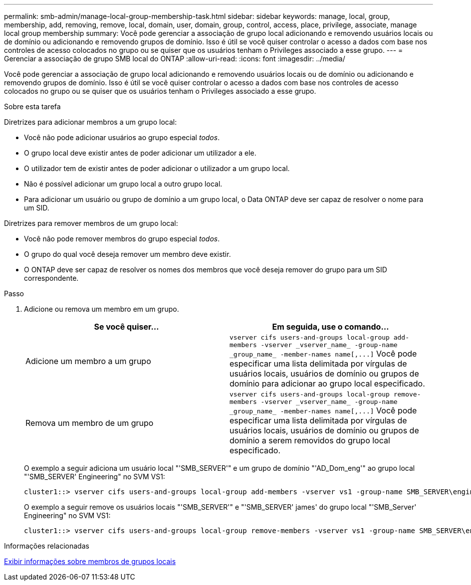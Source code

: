 ---
permalink: smb-admin/manage-local-group-membership-task.html 
sidebar: sidebar 
keywords: manage, local, group, membership, add, removing, remove, local, domain, user, domain, group, control, access, place, privilege, associate, manage local group membership 
summary: Você pode gerenciar a associação de grupo local adicionando e removendo usuários locais ou de domínio ou adicionando e removendo grupos de domínio. Isso é útil se você quiser controlar o acesso a dados com base nos controles de acesso colocados no grupo ou se quiser que os usuários tenham o Privileges associado a esse grupo. 
---
= Gerenciar a associação de grupo SMB local do ONTAP
:allow-uri-read: 
:icons: font
:imagesdir: ../media/


[role="lead"]
Você pode gerenciar a associação de grupo local adicionando e removendo usuários locais ou de domínio ou adicionando e removendo grupos de domínio. Isso é útil se você quiser controlar o acesso a dados com base nos controles de acesso colocados no grupo ou se quiser que os usuários tenham o Privileges associado a esse grupo.

.Sobre esta tarefa
Diretrizes para adicionar membros a um grupo local:

* Você não pode adicionar usuários ao grupo especial _todos_.
* O grupo local deve existir antes de poder adicionar um utilizador a ele.
* O utilizador tem de existir antes de poder adicionar o utilizador a um grupo local.
* Não é possível adicionar um grupo local a outro grupo local.
* Para adicionar um usuário ou grupo de domínio a um grupo local, o Data ONTAP deve ser capaz de resolver o nome para um SID.


Diretrizes para remover membros de um grupo local:

* Você não pode remover membros do grupo especial _todos_.
* O grupo do qual você deseja remover um membro deve existir.
* O ONTAP deve ser capaz de resolver os nomes dos membros que você deseja remover do grupo para um SID correspondente.


.Passo
. Adicione ou remova um membro em um grupo.
+
|===
| Se você quiser... | Em seguida, use o comando... 


 a| 
Adicione um membro a um grupo
 a| 
`+vserver cifs users-and-groups local-group add-members -vserver _vserver_name_ -group-name _group_name_ -member-names name[,...]+` Você pode especificar uma lista delimitada por vírgulas de usuários locais, usuários de domínio ou grupos de domínio para adicionar ao grupo local especificado.



 a| 
Remova um membro de um grupo
 a| 
`+vserver cifs users-and-groups local-group remove-members -vserver _vserver_name_ -group-name _group_name_ -member-names name[,...]+` Você pode especificar uma lista delimitada por vírgulas de usuários locais, usuários de domínio ou grupos de domínio a serem removidos do grupo local especificado.

|===
+
O exemplo a seguir adiciona um usuário local "'SMB_SERVER'" e um grupo de domínio "'AD_Dom_eng'" ao grupo local "'SMB_SERVER' Engineering" no SVM VS1:

+
[listing]
----
cluster1::> vserver cifs users-and-groups local-group add-members -vserver vs1 -group-name SMB_SERVER\engineering -member-names SMB_SERVER\sue,AD_DOMAIN\dom_eng
----
+
O exemplo a seguir remove os usuários locais "'SMB_SERVER'" e "'SMB_SERVER' james' do grupo local "'SMB_Server' Engineering" no SVM VS1:

+
[listing]
----
cluster1::> vserver cifs users-and-groups local-group remove-members -vserver vs1 -group-name SMB_SERVER\engineering -member-names SMB_SERVER\sue,SMB_SERVER\james
----


.Informações relacionadas
xref:display-members-local-groups-task.adoc[Exibir informações sobre membros de grupos locais]
